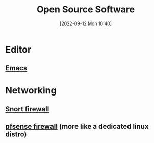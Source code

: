 #+title:      Open Source Software
#+date:       [2022-09-12 Mon 10:40]
#+filetags:   :opensource-software:
#+identifier: 20220912T104010

* Editor
** [[https://www.gnu.org/software/emacs/][Emacs]]
* Networking
** [[https://www.snort.org/][Snort firewall]]
** [[https://www.pfsense.org/][pfsense firewall]] (more like a dedicated linux distro)
